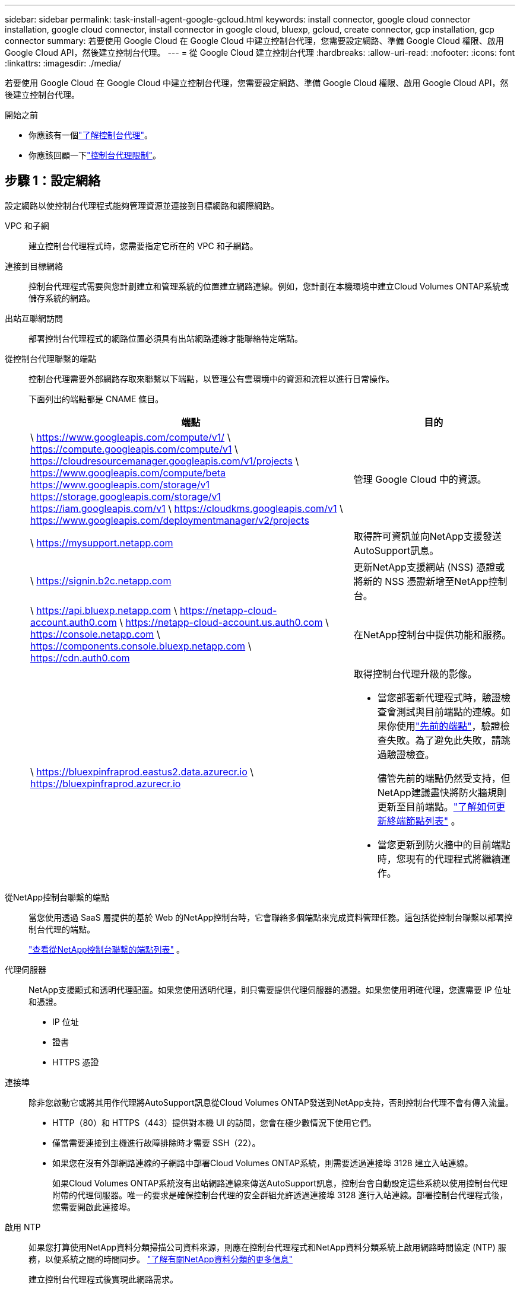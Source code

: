 ---
sidebar: sidebar 
permalink: task-install-agent-google-gcloud.html 
keywords: install connector, google cloud connector installation, google cloud connector, install connector in google cloud, bluexp, gcloud, create connector, gcp installation, gcp connector 
summary: 若要使用 Google Cloud 在 Google Cloud 中建立控制台代理，您需要設定網路、準備 Google Cloud 權限、啟用 Google Cloud API，然後建立控制台代理。 
---
= 從 Google Cloud 建立控制台代理
:hardbreaks:
:allow-uri-read: 
:nofooter: 
:icons: font
:linkattrs: 
:imagesdir: ./media/


[role="lead"]
若要使用 Google Cloud 在 Google Cloud 中建立控制台代理，您需要設定網路、準備 Google Cloud 權限、啟用 Google Cloud API，然後建立控制台代理。

.開始之前
* 你應該有一個link:concept-connectors.html["了解控制台代理"]。
* 你應該回顧一下link:reference-limitations.html["控制台代理限制"]。




== 步驟 1：設定網絡

設定網路以使控制台代理程式能夠管理資源並連接到目標網路和網際網路。

VPC 和子網:: 建立控制台代理程式時，您需要指定它所在的 VPC 和子網路。


連接到目標網絡:: 控制台代理程式需要與您計劃建立和管理系統的位置建立網路連線。例如，您計劃在本機環境中建立Cloud Volumes ONTAP系統或儲存系統的網路。


出站互聯網訪問:: 部署控制台代理程式的網路位置必須具有出站網路連線才能聯絡特定端點。


從控制台代理聯繫的端點:: 控制台代理需要外部網路存取來聯繫以下端點，以管理公有雲環境中的資源和流程以進行日常操作。
+
--
下面列出的端點都是 CNAME 條目。

[cols="2a,1a"]
|===
| 端點 | 目的 


 a| 
\ https://www.googleapis.com/compute/v1/ \ https://compute.googleapis.com/compute/v1 \ https://cloudresourcemanager.googleapis.com/v1/projects \ https://www.googleapis.com/compute/beta https://www.googleapis.com/storage/v1 https://storage.googleapis.com/storage/v1 https://iam.googleapis.com/v1 \ https://cloudkms.googleapis.com/v1 \ https://www.googleapis.com/deploymentmanager/v2/projects
 a| 
管理 Google Cloud 中的資源。



 a| 
\ https://mysupport.netapp.com
 a| 
取得許可資訊並向NetApp支援發送AutoSupport訊息。



 a| 
\ https://signin.b2c.netapp.com
 a| 
更新NetApp支援網站 (NSS) 憑證或將新的 NSS 憑證新增至NetApp控制台。



 a| 
\ https://api.bluexp.netapp.com \ https://netapp-cloud-account.auth0.com \ https://netapp-cloud-account.us.auth0.com \ https://console.netapp.com \ https://components.console.bluexp.netapp.com \ https://cdn.auth0.com
 a| 
在NetApp控制台中提供功能和服務。



 a| 
\ https://bluexpinfraprod.eastus2.data.azurecr.io \ https://bluexpinfraprod.azurecr.io
 a| 
取得控制台代理升級的影像。

* 當您部署新代理程式時，驗證檢查會測試與目前端點的連線。如果你使用link:link:reference-networking-saas-console-previous.html["先前的端點"]，驗證檢查失敗。為了避免此失敗，請跳過驗證檢查。
+
儘管先前的端點仍然受支持，但NetApp建議盡快將防火牆規則更新至目前端點。link:reference-networking-saas-console-previous.html#update-endpoint-list["了解如何更新終端節點列表"] 。

* 當您更新到防火牆中的目前端點時，您現有的代理程式將繼續運作。


|===
--


從NetApp控制台聯繫的端點:: 當您使用透過 SaaS 層提供的基於 Web 的NetApp控制台時，它會聯絡多個端點來完成資料管理任務。這包括從控制台聯繫以部署控制台代理的端點。
+
--
link:reference-networking-saas-console.html["查看從NetApp控制台聯繫的端點列表"] 。

--


代理伺服器:: NetApp支援顯式和透明代理配置。如果您使用透明代理，則只需要提供代理伺服器的憑證。如果您使用明確代理，您還需要 IP 位址和憑證。
+
--
* IP 位址
* 證書
* HTTPS 憑證


--


連接埠:: 除非您啟動它或將其用作代理將AutoSupport訊息從Cloud Volumes ONTAP發送到NetApp支持，否則控制台代理不會有傳入流量。
+
--
* HTTP（80）和 HTTPS（443）提供對本機 UI 的訪問，您會在極少數情況下使用它們。
* 僅當需要連接到主機進行故障排除時才需要 SSH（22）。
* 如果您在沒有外部網路連線的子網路中部署Cloud Volumes ONTAP系統，則需要透過連接埠 3128 建立入站連線。
+
如果Cloud Volumes ONTAP系統沒有出站網路連線來傳送AutoSupport訊息，控制台會自動設定這些系統以使用控制台代理附帶的代理伺服器。唯一的要求是確保控制台代理的安全群組允許透過連接埠 3128 進行入站連線。部署控制台代理程式後，您需要開啟此連接埠。



--


啟用 NTP:: 如果您打算使用NetApp資料分類掃描公司資料來源，則應在控制台代理程式和NetApp資料分類系統上啟用網路時間協定 (NTP) 服務，以便系統之間的時間同步。 https://docs.netapp.com/us-en/bluexp-classification/concept-cloud-compliance.html["了解有關NetApp資料分類的更多信息"^]
+
--
建立控制台代理程式後實現此網路需求。

--




== 步驟 2：設定權限以建立控制台代理

為 Google Cloud 使用者設定權限以從 Google Cloud 部署控制台代理虛擬機器。

.步驟
. 在 Google 平台中建立自訂角色：
+
.. 建立包含以下權限的 YAML 檔案：
+
[source, yaml]
----
title: Console agent deployment policy
description: Permissions for the user who deploys the NetApp Console agent
stage: GA
includedPermissions:
- compute.disks.create
- compute.disks.get
- compute.disks.list
- compute.disks.setLabels
- compute.disks.use
- compute.firewalls.create
- compute.firewalls.delete
- compute.firewalls.get
- compute.firewalls.list
- compute.globalOperations.get
- compute.images.get
- compute.images.getFromFamily
- compute.images.list
- compute.images.useReadOnly
- compute.instances.attachDisk
- compute.instances.create
- compute.instances.get
- compute.instances.list
- compute.instances.setDeletionProtection
- compute.instances.setLabels
- compute.instances.setMachineType
- compute.instances.setMetadata
- compute.instances.setTags
- compute.instances.start
- compute.instances.updateDisplayDevice
- compute.machineTypes.get
- compute.networks.get
- compute.networks.list
- compute.networks.updatePolicy
- compute.projects.get
- compute.regions.get
- compute.regions.list
- compute.subnetworks.get
- compute.subnetworks.list
- compute.zoneOperations.get
- compute.zones.get
- compute.zones.list
- deploymentmanager.compositeTypes.get
- deploymentmanager.compositeTypes.list
- deploymentmanager.deployments.create
- deploymentmanager.deployments.delete
- deploymentmanager.deployments.get
- deploymentmanager.deployments.list
- deploymentmanager.manifests.get
- deploymentmanager.manifests.list
- deploymentmanager.operations.get
- deploymentmanager.operations.list
- deploymentmanager.resources.get
- deploymentmanager.resources.list
- deploymentmanager.typeProviders.get
- deploymentmanager.typeProviders.list
- deploymentmanager.types.get
- deploymentmanager.types.list
- resourcemanager.projects.get
- compute.instances.setServiceAccount
- iam.serviceAccounts.list
----
.. 從 Google Cloud 啟動雲殼。
.. 上傳包含所需權限的 YAML 檔案。
.. 使用建立自訂角色 `gcloud iam roles create`命令。
+
以下範例在專案層級建立一個名為「connectorDeployment」的角色：

+
gcloud iam 角色建立 connectorDeployment --project=myproject --file=connector-deployment.yaml

+
https://cloud.google.com/iam/docs/creating-custom-roles#iam-custom-roles-create-gcloud["Google Cloud 文件：建立和管理自訂角色"^]



. 將此自訂角色指派給從 Google Cloud 部署控制台代理程式的使用者。
+
https://cloud.google.com/iam/docs/granting-changing-revoking-access#grant-single-role["Google Cloud 文件：授予單一角色"^]





== 步驟 3：設定控制台代理操作的權限

需要一個 Google Cloud 服務帳號來向控制台代理提供控制台管理 Google Cloud 中的資源所需的權限。建立控制台代理程式時，您需要將此服務帳戶與控制台代理 VM 關聯。

在後續版本中新增權限時，您有責任更新自訂角色。如果需要新的權限，它們將在發行說明中列出。

.步驟
. 在 Google Cloud 中建立自訂角色：
+
.. 建立一個包含以下內容的 YAML 文件link:reference-permissions-gcp.html["控制台代理程式的服務帳戶權限"]。
.. 從 Google Cloud 啟動雲殼。
.. 上傳包含所需權限的 YAML 檔案。
.. 使用建立自訂角色 `gcloud iam roles create`命令。
+
以下範例在專案層級建立一個名為「connector」的角色：

+
`gcloud iam roles create connector --project=myproject --file=connector.yaml`

+
https://cloud.google.com/iam/docs/creating-custom-roles#iam-custom-roles-create-gcloud["Google Cloud 文件：建立和管理自訂角色"^]



. 在 Google Cloud 中建立服務帳號並將角色指派給該服務帳號：
+
.. 從 IAM 和管理服務中，選擇 *服務帳戶 > 建立服務帳戶*。
.. 輸入服務帳戶詳細資料並選擇*建立並繼續*。
.. 選擇您剛剛建立的角色。
.. 完成剩餘步驟以建立角色。
+
https://cloud.google.com/iam/docs/creating-managing-service-accounts#creating_a_service_account["Google Cloud 文件：建立服務帳號"^]



. 如果您打算在與控制台代理程式所在專案不同的專案中部署Cloud Volumes ONTAP系統，則需要為控制台代理程式的服務帳戶提供這些項目的存取權限。
+
例如，假設控制台代理程式位於專案 1 中，而您想要在專案 2 中建立Cloud Volumes ONTAP系統。您需要授予項目 2 中的服務帳戶存取權限。

+
.. 從 IAM 和管理服務中，選擇您想要建立Cloud Volumes ONTAP系統的 Google Cloud 專案。
.. 在 *IAM* 頁面上，選擇 *授予存取權限* 並提供所需的詳細資訊。
+
*** 輸入控制台代理服務帳戶的電子郵件。
*** 選擇控制台代理程式的自訂角色。
*** 選擇*儲存*。




+
有關詳細信息，請參閱 https://cloud.google.com/iam/docs/granting-changing-revoking-access#grant-single-role["Google Cloud 文件"^]





== 步驟 4：設定共享 VPC 權限

如果您使用共用 VPC 將資源部署到服務項目中，則需要準備好您的權限。

此表僅供參考，當 IAM 配置完成時，您的環境應該反映權限表。

.查看共用 VPC 權限
[%collapsible]
====
[cols="10,10,10,18,18,34"]
|===
| 身分 | 創造者 | 主辦地點 | 服務項目權限 | 宿主專案權限 | 目的 


| Google 帳戶部署代理 | 風俗 | 服務項目  a| 
link:task-install-connector-google-bluexp-gcloud.html#agent-permissions-google["代理部署策略"]
 a| 
計算.網路用戶
| 在服務項目中部署代理 


| 代理服務帳戶 | 風俗 | 服務項目  a| 
link:reference-permissions-gcp.html["代理服務帳號策略"]
| 計算.網路使用者部署管理員.編輯器 | 部署和維護服務項目中的Cloud Volumes ONTAP和服務 


| Cloud Volumes ONTAP服務帳戶 | 風俗 | 服務項目 | storage.admin 成員： NetApp Console 服務帳號為 serviceAccount.user | 不適用 | （選購）適用於NetApp Cloud Tiering 和NetApp Backup and Recovery 


| Google API 服務代理 | Google雲 | 服務項目  a| 
（預設）編輯器
 a| 
計算.網路用戶
| 代表部署與 Google Cloud API 互動。允許控制台使用共用網路。 


| Google Compute Engine 預設服務帳戶 | Google雲 | 服務項目  a| 
（預設）編輯器
 a| 
計算.網路用戶
| 代表部署部署 Google Cloud 執行個體和運算基礎架構。允許控制台使用共用網路。 
|===
筆記：

. 如果您沒有將防火牆規則傳遞給部署並選擇讓控制台為您建立規則，則僅主機專案才需要 deploymentmanager.editor。如果未指定規則， NetApp控制台將在主機專案中建立包含 VPC0 防火牆規則的部署。
. 只有當您未將防火牆規則傳遞給部署並選擇讓控制台為您建立它們時，才需要firewall.create 和firewall.delete。這些權限位於控制台帳戶 .yaml 檔案中。如果您使用共用 VPC 部署 HA 對，這些權限將用於為 VPC1、2 和 3 建立防火牆規則。對於所有其他部署，這些權限也將用於為 VPC0 建立規則。
. 對於 Cloud Tiering，分層服務帳戶必須在服務帳戶上具有 serviceAccount.user 角色，而不僅僅是在專案層級。目前，如果您在專案層級指派 serviceAccount.user，則使用 getIAMPolicy 查詢服務帳號時不會顯示權限。


====


== 步驟 5：啟用 Google Cloud API

在部署控制台代理程式和Cloud Volumes ONTAP之前，先啟用多個 Google Cloud API。

.步
. 在您的專案中啟用以下 Google Cloud API：
+
** 雲端部署管理器 V2 API
** 雲端日誌 API
** 雲端資源管理器 API
** 計算引擎 API
** 身分識別和存取管理 (IAM) API
** 雲端金鑰管理服務 (KMS) API
+
（僅當您打算將NetApp Backup and Recovery 與客戶管理加密金鑰 (CMEK) 結合使用時才需要）





https://cloud.google.com/apis/docs/getting-started#enabling_apis["Google Cloud 文件：啟用 API"^]



== 步驟 6：建立控制台代理

使用 Google Cloud 建立控制台代理程式。

建立控制台代理程式會使用預設配置在 Google Cloud 中部署虛擬機器執行個體。建立控制台代理程式後，請勿切換到具有較少 CPU 或較少 RAM 的較小 VM 執行個體。link:reference-connector-default-config.html["了解控制台代理的預設配置"] 。

.開始之前
您應該具有以下內容：

* 建立控制台代理程式所需的 Google Cloud 權限以及控制台代理虛擬機器的服務帳號。
* 滿足組網需求的VPC及子網路。
* 了解 VM 實例要求。
+
** *CPU*：8 核心或 8 個 vCPU
** 記憶體：32 GB
** *機器類型*：我們推薦 n2-standard-8。
+
Google Cloud 在具有支援 Shielded VM 功能的作業系統的 VM 執行個體上支援控制台代理。





.步驟
. 使用您喜歡的方法登入 Google Cloud SDK。
+
此範例使用安裝了 gcloud SDK 的本機 shell，但您也可以使用 Google Cloud Shell。

+
有關 Google Cloud SDK 的更多信息，請訪問link:https://cloud.google.com/sdk["Google Cloud SDK 文件頁面"^]。

. 驗證您是否以具有上述部分定義的所需權限的使用者身分登入：
+
[source, bash]
----
gcloud auth list
----
+
輸出應顯示以下內容，其中 * 使用者帳戶是要登入的使用者帳戶：

+
[listing]
----
Credentialed Accounts
ACTIVE  ACCOUNT
     some_user_account@domain.com
*    desired_user_account@domain.com
To set the active account, run:
 $ gcloud config set account `ACCOUNT`
Updates are available for some Cloud SDK components. To install them,
please run:
$ gcloud components update
----
. 運行 `gcloud compute instances create`命令：
+
[source, bash]
----
gcloud compute instances create <instance-name>
  --machine-type=n2-standard-8
  --image-project=netapp-cloudmanager
  --image-family=cloudmanager
  --scopes=cloud-platform
  --project=<project>
  --service-account=<service-account>
  --zone=<zone>
  --no-address
  --tags <network-tag>
  --network <network-path>
  --subnet <subnet-path>
  --boot-disk-kms-key <kms-key-path>
----
+
實例名稱:: VM 實例所需的實例名稱。
專案:: （可選）您想要部署虛擬機器的專案。
服務帳戶:: 步驟 2 的輸出中指定的服務帳戶。
區:: 您想要部署虛擬機器的區域
無地址:: （可選）不使用外部 IP 位址（您需要雲端 NAT 或代理將流量路由到公用網際網路）
網路標籤:: （可選）新增網路標記，使用標記將防火牆規則連結到控制台代理實例
網路路徑:: （可選）新增要部署控制台代理程式的網路名稱（對於共用 VPC，您需要完整路徑）
子網路路徑:: （可選）新增要部署控制台代理程式的子網路名稱（對於共用 VPC，您需要完整路徑）
kms 金鑰路徑:: （可選）新增 KMS 金鑰來加密控制台代理的磁碟（還需要套用 IAM 權限）
+
--
有關這些標誌的更多信息，請訪問link:https://cloud.google.com/sdk/gcloud/reference/compute/instances/create["Google Cloud 運算 SDK 文件"^]。

--


+
運行該命令將部署控制台代理程式。控制台代理實例和軟體應在大約五分鐘內運行。

. 開啟 Web 瀏覽器並輸入控制台代理主機 URL：
+
控制台主機 URL 可以是本機主機、私人 IP 位址或公用 IP 位址，取決於主機的配置。例如，如果控制台代理程式位於沒有公用 IP 位址的公有雲中，則必須輸入與控制台代理主機有連接的主機的私人 IP 位址。

. 登入後，設定控制台代理：
+
.. 指定與控制台代理程式關聯的控制台組織。
+
link:concept-identity-and-access-management.html["了解身分和存取管理"] 。

.. 輸入系統的名稱。




.結果
控制台代理現在已安裝並設定到您的控制台組織。

開啟 Web 瀏覽器並前往 https://console.netapp.com["NetApp控制台"^]開始使用控制台代理。
